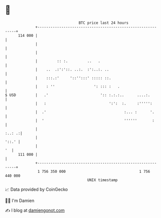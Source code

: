 * 👋

#+begin_example
                                     BTC price last 24 hours                    
                 +------------------------------------------------------------+ 
         114 000 |                                                            | 
                 |                                                            | 
                 |                                                            | 
                 |         :: :.         ..   .                               | 
                 |    ..  .:':'::. ..:.  :':..:. ..                           | 
                 |    :::.:'     '::'':::' ::::: ::.                          | 
                 |    : ''                  ': ::: :   .                      | 
   $ USD         |   .'                        ':: :.:.:..      ....:.        | 
                 |   :                             ':':  :.     :''''':       | 
                 |  .'                                    :... :      '.      | 
                 |  '                                     ''''''       :      | 
                 |                                                     :..: .:| 
                 |                                                      '::.' | 
                 |                                                         '  | 
         111 000 |                                                            | 
                 +------------------------------------------------------------+ 
                  1 756 350 000                                  1 756 440 000  
                                         UNIX timestamp                         
#+end_example
📈 Data provided by CoinGecko

🧑‍💻 I'm Damien

✍️ I blog at [[https://www.damiengonot.com][damiengonot.com]]

